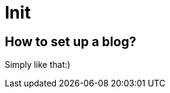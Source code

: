 = Init

:published_at: 2016-01-11
:hp-tags: intro, stuff
:hp-image: lapalma-2013.jpg

== How to set up a blog?

Simply like that:) 






